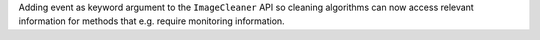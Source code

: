 Adding event as keyword argument to the ``ImageCleaner`` API 
so cleaning algorithms can now access relevant information for methods 
that e.g. require monitoring information.
